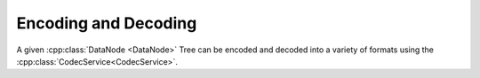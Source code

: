 Encoding and Decoding
=====================


.. cpp:namespace:: ydk::core

A given :cpp:class:`DataNode <DataNode>` Tree can be encoded and decoded into a variety of formats using the :cpp:class:`CodecService<CodecService>`.
